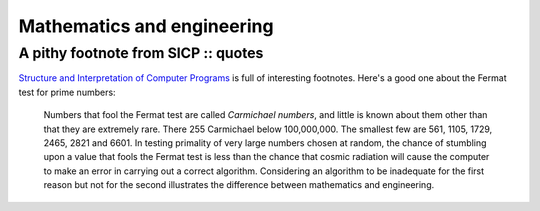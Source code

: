 ===========================
Mathematics and engineering
===========================
------------------------------------
A pithy footnote from SICP :: quotes
------------------------------------

.. image:: /static/images/bookcovers/9780262510875.jpg
   :align: right

`Structure and Interpretation of Computer Programs`_ is full of interesting
footnotes.  Here's a good one about the Fermat test for prime numbers:

.. _`Structure and Interpretation of Computer Programs`: http://en.wikipedia.org/wiki/Structure_and_Interpretation_of_Computer_Programs 

    Numbers that fool the Fermat test are called *Carmichael numbers*, and
    little is known about them other than that they are extremely rare.  There
    255 Carmichael below 100,000,000.  The smallest few are 561, 1105, 1729,
    2465, 2821 and 6601.  In testing primality of very large numbers chosen at
    random, the chance of stumbling upon a value that fools the Fermat test is
    less than the chance that cosmic radiation will cause the computer to make
    an error in carrying out a correct algorithm.  Considering an algorithm to
    be inadequate for the first reason but not for the second illustrates the
    difference between mathematics and engineering.
